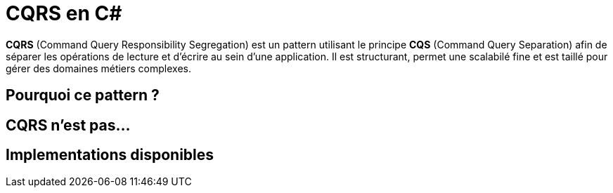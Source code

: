 = CQRS en C#
:hp-tags: C#, CQRS

*CQRS* (Command Query Responsibility Segregation) est un pattern utilisant le principe *CQS* (Command Query Separation) afin de séparer les opérations de lecture et d'écrire au sein d'une application. Il est structurant, permet une scalabilé fine et est taillé pour gérer des domaines métiers complexes.


== Pourquoi ce pattern ?

== CQRS n'est pas...

== Implementations disponibles